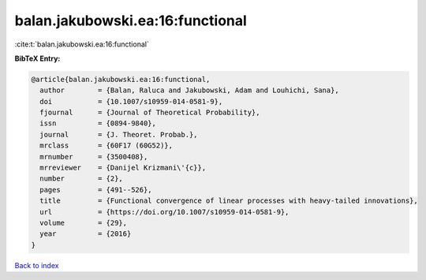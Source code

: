 balan.jakubowski.ea:16:functional
=================================

:cite:t:`balan.jakubowski.ea:16:functional`

**BibTeX Entry:**

.. code-block:: bibtex

   @article{balan.jakubowski.ea:16:functional,
     author        = {Balan, Raluca and Jakubowski, Adam and Louhichi, Sana},
     doi           = {10.1007/s10959-014-0581-9},
     fjournal      = {Journal of Theoretical Probability},
     issn          = {0894-9840},
     journal       = {J. Theoret. Probab.},
     mrclass       = {60F17 (60G52)},
     mrnumber      = {3500408},
     mrreviewer    = {Danijel Krizmani\'{c}},
     number        = {2},
     pages         = {491--526},
     title         = {Functional convergence of linear processes with heavy-tailed innovations},
     url           = {https://doi.org/10.1007/s10959-014-0581-9},
     volume        = {29},
     year          = {2016}
   }

`Back to index <../By-Cite-Keys.html>`_
